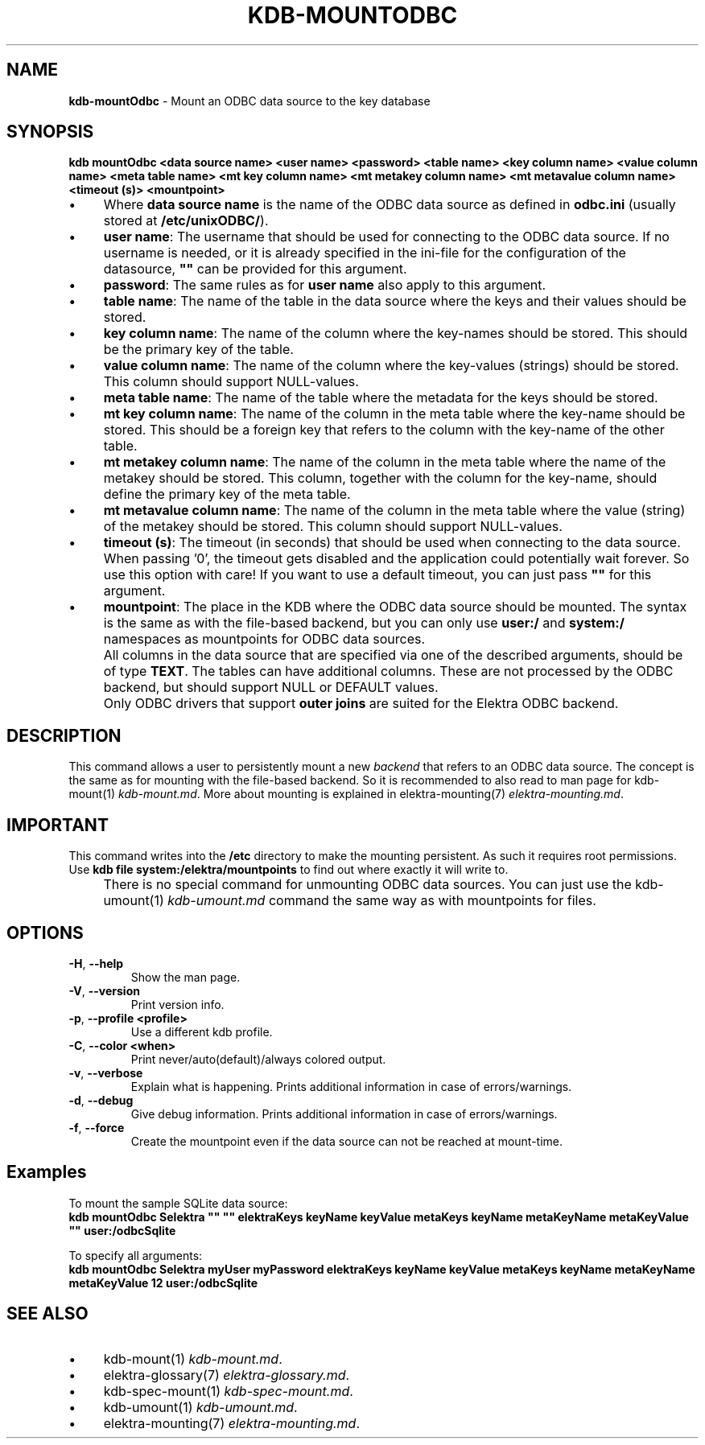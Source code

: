 .\" generated with Ronn-NG/v0.10.1
.\" http://github.com/apjanke/ronn-ng/tree/0.10.1.pre3
.TH "KDB\-MOUNTODBC" "1" "June 2023" ""
.SH "NAME"
\fBkdb\-mountOdbc\fR \- Mount an ODBC data source to the key database
.SH "SYNOPSIS"
\fBkdb mountOdbc <data source name> <user name> <password> <table name> <key column name> <value column name> <meta table name> <mt key column name> <mt metakey column name> <mt metavalue column name> <timeout (s)> <mountpoint>\fR
.br
.IP "\(bu" 4
Where \fBdata source name\fR is the name of the ODBC data source as defined in \fBodbc\.ini\fR (usually stored at \fB/etc/unixODBC/\fR)\.
.IP "\(bu" 4
\fBuser name\fR: The username that should be used for connecting to the ODBC data source\. If no username is needed, or it is already specified in the ini\-file for the configuration of the datasource, \fB""\fR can be provided for this argument\.
.IP "\(bu" 4
\fBpassword\fR: The same rules as for \fBuser name\fR also apply to this argument\.
.IP "\(bu" 4
\fBtable name\fR: The name of the table in the data source where the keys and their values should be stored\.
.IP "\(bu" 4
\fBkey column name\fR: The name of the column where the key\-names should be stored\. This should be the primary key of the table\.
.IP "\(bu" 4
\fBvalue column name\fR: The name of the column where the key\-values (strings) should be stored\. This column should support NULL\-values\.
.IP "\(bu" 4
\fBmeta table name\fR: The name of the table where the metadata for the keys should be stored\.
.IP "\(bu" 4
\fBmt key column name\fR: The name of the column in the meta table where the key\-name should be stored\. This should be a foreign key that refers to the column with the key\-name of the other table\.
.IP "\(bu" 4
\fBmt metakey column name\fR: The name of the column in the meta table where the name of the metakey should be stored\. This column, together with the column for the key\-name, should define the primary key of the meta table\.
.IP "\(bu" 4
\fBmt metavalue column name\fR: The name of the column in the meta table where the value (string) of the metakey should be stored\. This column should support NULL\-values\.
.IP "\(bu" 4
\fBtimeout (s)\fR: The timeout (in seconds) that should be used when connecting to the data source\. When passing '0', the timeout gets disabled and the application could potentially wait forever\. So use this option with care! If you want to use a default timeout, you can just pass \fB""\fR for this argument\.
.IP "\(bu" 4
\fBmountpoint\fR: The place in the KDB where the ODBC data source should be mounted\. The syntax is the same as with the file\-based backend, but you can only use \fBuser:/\fR and \fBsystem:/\fR namespaces as mountpoints for ODBC data sources\.
.IP "" 0
.IP "" 4
All columns in the data source that are specified via one of the described arguments, should be of type \fBTEXT\fR\. The tables can have additional columns\. These are not processed by the ODBC backend, but should support NULL or DEFAULT values\.
.IP "" 0
.IP "" 4
Only ODBC drivers that support \fBouter joins\fR are suited for the Elektra ODBC backend\.
.IP "" 0
.SH "DESCRIPTION"
This command allows a user to persistently mount a new \fIbackend\fR that refers to an ODBC data source\. The concept is the same as for mounting with the file\-based backend\. So it is recommended to also read to man page for kdb\-mount(1) \fIkdb\-mount\.md\fR\. More about mounting is explained in elektra\-mounting(7) \fIelektra\-mounting\.md\fR\.
.SH "IMPORTANT"
This command writes into the \fB/etc\fR directory to make the mounting persistent\. As such it requires root permissions\. Use \fBkdb file system:/elektra/mountpoints\fR to find out where exactly it will write to\.
.IP "" 4
There is no special command for unmounting ODBC data sources\. You can just use the kdb\-umount(1) \fIkdb\-umount\.md\fR command the same way as with mountpoints for files\.
.IP "" 0
.SH "OPTIONS"
.TP
\fB\-H\fR, \fB\-\-help\fR
Show the man page\.
.TP
\fB\-V\fR, \fB\-\-version\fR
Print version info\.
.TP
\fB\-p\fR, \fB\-\-profile <profile>\fR
Use a different kdb profile\.
.TP
\fB\-C\fR, \fB\-\-color <when>\fR
Print never/auto(default)/always colored output\.
.TP
\fB\-v\fR, \fB\-\-verbose\fR
Explain what is happening\. Prints additional information in case of errors/warnings\.
.TP
\fB\-d\fR, \fB\-\-debug\fR
Give debug information\. Prints additional information in case of errors/warnings\.
.TP
\fB\-f\fR, \fB\-\-force\fR
Create the mountpoint even if the data source can not be reached at mount\-time\.
.SH "Examples"
To mount the sample SQLite data source:
.br
\fBkdb mountOdbc Selektra "" "" elektraKeys keyName keyValue metaKeys keyName metaKeyName metaKeyValue "" user:/odbcSqlite\fR
.P
To specify all arguments:
.br
\fBkdb mountOdbc Selektra myUser myPassword elektraKeys keyName keyValue metaKeys keyName metaKeyName metaKeyValue 12 user:/odbcSqlite\fR
.SH "SEE ALSO"
.IP "\(bu" 4
kdb\-mount(1) \fIkdb\-mount\.md\fR\.
.IP "\(bu" 4
elektra\-glossary(7) \fIelektra\-glossary\.md\fR\.
.IP "\(bu" 4
kdb\-spec\-mount(1) \fIkdb\-spec\-mount\.md\fR\.
.IP "\(bu" 4
kdb\-umount(1) \fIkdb\-umount\.md\fR\.
.IP "\(bu" 4
elektra\-mounting(7) \fIelektra\-mounting\.md\fR\.
.IP "" 0

